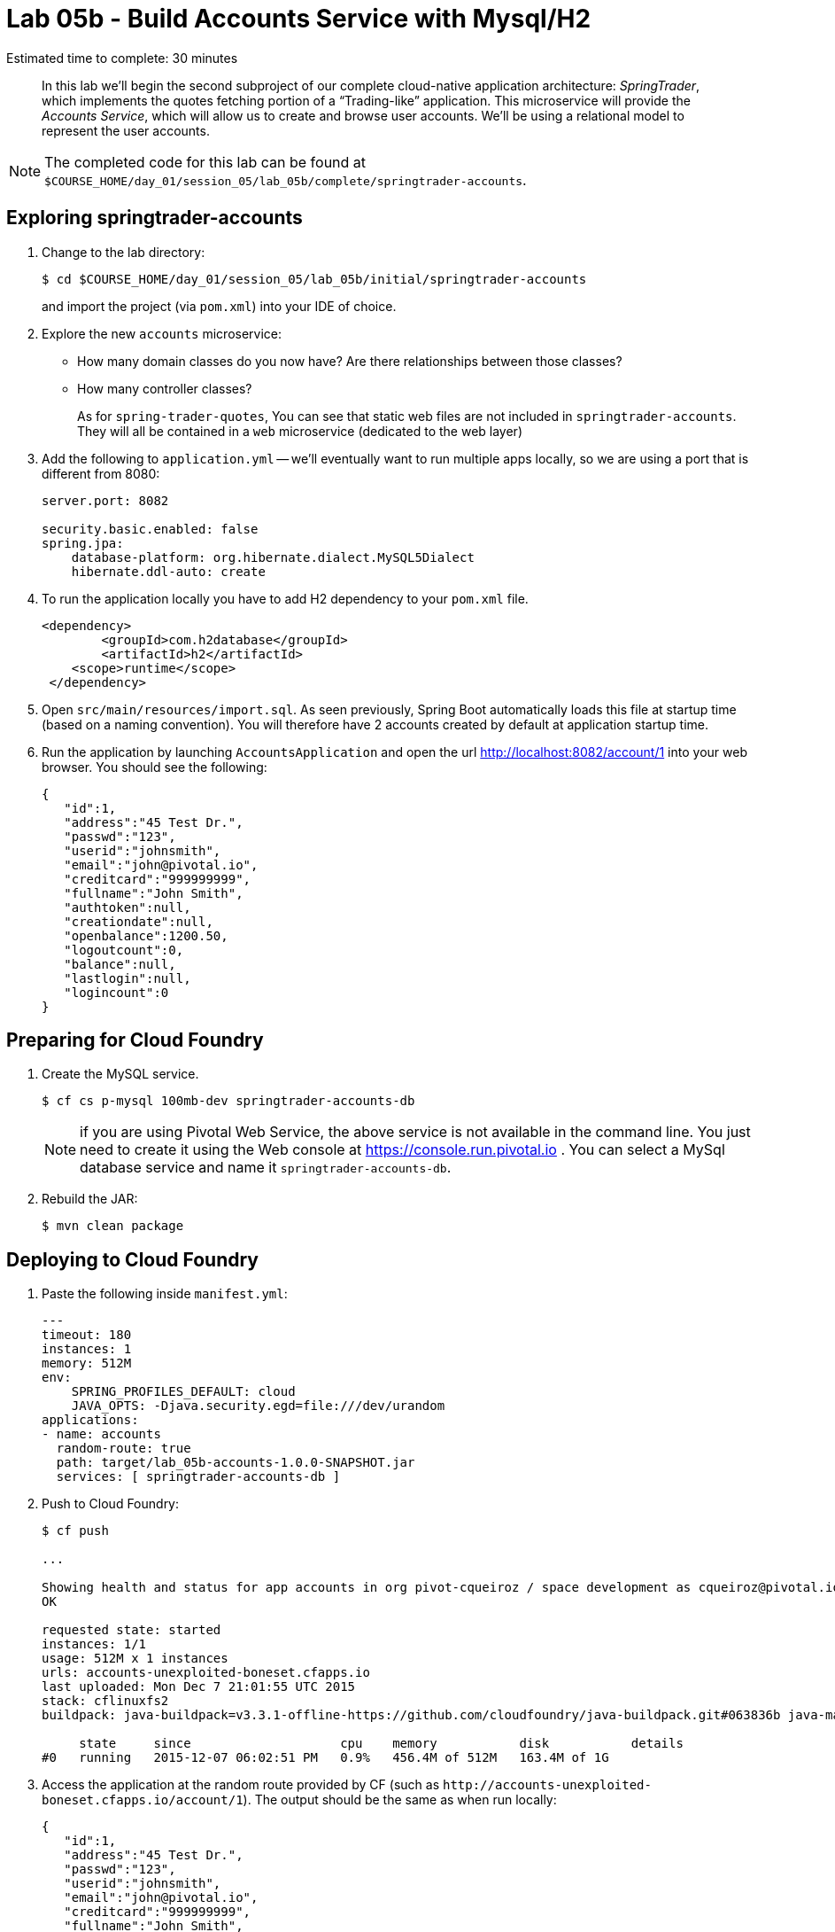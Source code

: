 :compat-mode:
= Lab 05b - Build Accounts Service with Mysql/H2

Estimated time to complete: 30 minutes
[abstract]
--
In this lab we'll begin the second subproject of our complete cloud-native application architecture: _SpringTrader_, which implements the quotes fetching portion of a ``Trading-like'' application.
This microservice will provide the _Accounts Service_, which will allow us to create and browse user accounts.
We'll be using a relational model to represent the user accounts.
--

NOTE: The completed code for this lab can be found at `$COURSE_HOME/day_01/session_05/lab_05b/complete/springtrader-accounts`.

== Exploring springtrader-accounts

. Change to the lab directory:
+
----
$ cd $COURSE_HOME/day_01/session_05/lab_05b/initial/springtrader-accounts
----
+
and import the project (via `pom.xml`) into your IDE of choice.

. Explore the new `accounts` microservice:
- How many domain classes do you now have? Are there relationships between those classes?
- How many controller classes?
+
As for `spring-trader-quotes`, You can see that static web files are not included in `springtrader-accounts`. They will all be contained in a `web` microservice (dedicated to the web layer)



. Add the following to `application.yml` -- we'll eventually want to run multiple apps locally, so we are using a port that is different from 8080:
+
----
server.port: 8082

security.basic.enabled: false
spring.jpa:
    database-platform: org.hibernate.dialect.MySQL5Dialect
    hibernate.ddl-auto: create
    
----

. To run the application locally you have to add H2 dependency to your `pom.xml` file.
+
[source,xml]
----
<dependency>
	<groupId>com.h2database</groupId>
  	<artifactId>h2</artifactId>
    <scope>runtime</scope>
 </dependency>
----

. Open `src/main/resources/import.sql`. As seen previously, Spring Boot automatically loads this file at startup time (based on a naming convention). You will therefore have 2 accounts created by default at application startup time.

. Run the application by launching `AccountsApplication` and open the url http://localhost:8082/account/1 into your web browser. You should see the following:
+
[source,json]
----
{
   "id":1,
   "address":"45 Test Dr.",
   "passwd":"123",
   "userid":"johnsmith",
   "email":"john@pivotal.io",
   "creditcard":"999999999",
   "fullname":"John Smith",
   "authtoken":null,
   "creationdate":null,
   "openbalance":1200.50,
   "logoutcount":0,
   "balance":null,
   "lastlogin":null,
   "logincount":0
}
----

== Preparing for Cloud Foundry

. Create the MySQL service.
+
----
$ cf cs p-mysql 100mb-dev springtrader-accounts-db
----
NOTE: if you are using Pivotal Web Service, the above service is not available in the command line. You just need to create it using the Web console at https://console.run.pivotal.io . You can select a MySql database service and name it `springtrader-accounts-db`.
+
. Rebuild the JAR:
+
----
$ mvn clean package
----

== Deploying to Cloud Foundry

. Paste the following inside `manifest.yml`:
+
[source,yml]
----
---
timeout: 180
instances: 1
memory: 512M
env:
    SPRING_PROFILES_DEFAULT: cloud
    JAVA_OPTS: -Djava.security.egd=file:///dev/urandom
applications:
- name: accounts
  random-route: true
  path: target/lab_05b-accounts-1.0.0-SNAPSHOT.jar
  services: [ springtrader-accounts-db ]
----

. Push to Cloud Foundry:
+
----
$ cf push

...

Showing health and status for app accounts in org pivot-cqueiroz / space development as cqueiroz@pivotal.io...
OK

requested state: started
instances: 1/1
usage: 512M x 1 instances
urls: accounts-unexploited-boneset.cfapps.io
last uploaded: Mon Dec 7 21:01:55 UTC 2015
stack: cflinuxfs2
buildpack: java-buildpack=v3.3.1-offline-https://github.com/cloudfoundry/java-buildpack.git#063836b java-main java-opts open-jdk-like-jre=1.8.0_65 open-jdk-like-memory-calculator=2.0.0_RELEASE spring-auto-reconfiguration=1.10.0_RELEASE

     state     since                    cpu    memory           disk           details
#0   running   2015-12-07 06:02:51 PM   0.9%   456.4M of 512M   163.4M of 1G
----

. Access the application at the random route provided by CF (such as `http://accounts-unexploited-boneset.cfapps.io/account/1`). The output should be the same as when run locally:
+
[source,json]
----
{
   "id":1,
   "address":"45 Test Dr.",
   "passwd":"123",
   "userid":"johnsmith",
   "email":"john@pivotal.io",
   "creditcard":"999999999",
   "fullname":"John Smith",
   "authtoken":null,
   "creationdate":null,
   "openbalance":1200.50,
   "logoutcount":0,
   "balance":null,
   "lastlogin":null,
   "logincount":0
}
----
